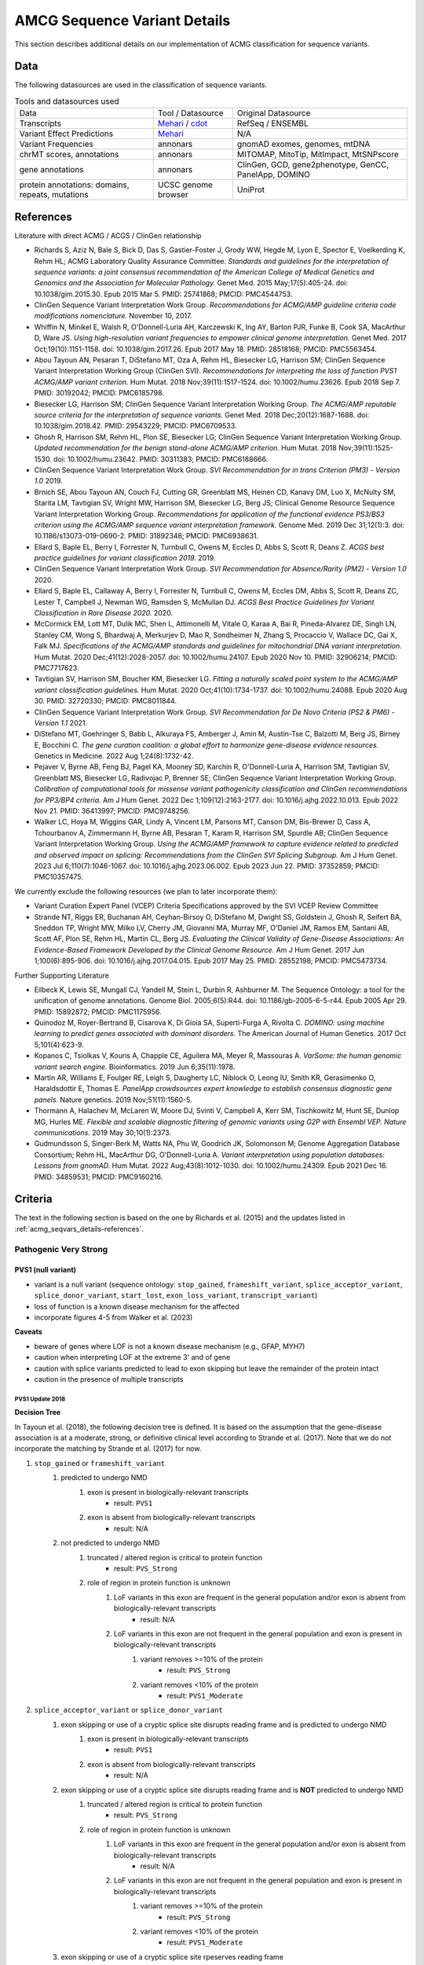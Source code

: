 .. _acmg_seqvars_details:

=============================
AMCG Sequence Variant Details
=============================

This section describes additional details on our implementation of ACMG classification for sequence variants.

.. _acmg_seqvars_details-Datas:

----
Data
----

The following datasources are used in the classification of sequence variants.

.. list-table:: Tools and datasources used

    * - Data
      - Tool / Datasource
      - Original Datasource
    * - Transcripts
      - `Mehari <https://github.com/bihealth/mehari>`__ / `cdot <https://github.com/SACGF/cdot>`__
      - RefSeq / ENSEMBL
    * - Variant Effect Predictions
      - `Mehari <https://github.com/bihealth/mehari>`__
      - N/A
    * - Variant Frequencies
      - annonars
      - gnomAD exomes, genomes, mtDNA
    * - chrMT scores, annotations
      - annonars
      - MITOMAP, MitoTip, MitImpact, MtSNPscore
    * - gene annotations
      - annonars
      - ClinGen, GCD, gene2phenotype, GenCC, PanelApp, DOMINO
    * - protein annotations: domains, repeats, mutations
      - UCSC genome browser
      - UniProt

.. _acmg_seqvars_details-references:

----------
References
----------

Literature with direct ACMG / ACGS / ClinGen relationship

- Richards S, Aziz N, Bale S, Bick D, Das S, Gastier-Foster J, Grody WW, Hegde M, Lyon E, Spector E, Voelkerding K, Rehm HL; ACMG Laboratory Quality Assurance Committee.
  *Standards and guidelines for the interpretation of sequence variants: a joint consensus recommendation of the American College of Medical Genetics and Genomics and the Association for Molecular Pathology.*
  Genet Med. 2015 May;17(5):405-24. doi: 10.1038/gim.2015.30. Epub 2015 Mar 5. PMID: 25741868; PMCID: PMC4544753.
- ClinGen Sequence Variant Interpretation Work Group.
  *Recommendations for ACMG/AMP guideline criteria code modifications nomenclature.*
  November 10, 2017.
- Whiffin N, Minikel E, Walsh R, O'Donnell-Luria AH, Karczewski K, Ing AY, Barton PJR, Funke B, Cook SA, MacArthur D, Ware JS.
  *Using high-resolution variant frequencies to empower clinical genome interpretation.*
  Genet Med. 2017 Oct;19(10):1151-1158. doi: 10.1038/gim.2017.26. Epub 2017 May 18. PMID: 28518168; PMCID: PMC5563454.
- Abou Tayoun AN, Pesaran T, DiStefano MT, Oza A, Rehm HL, Biesecker LG, Harrison SM; ClinGen Sequence Variant Interpretation Working Group (ClinGen SVI).
  *Recommendations for interpreting the loss of function PVS1 ACMG/AMP variant criterion.*
  Hum Mutat. 2018 Nov;39(11):1517-1524. doi: 10.1002/humu.23626. Epub 2018 Sep 7. PMID: 30192042; PMCID: PMC6185798.
- Biesecker LG, Harrison SM; ClinGen Sequence Variant Interpretation Working Group.
  *The ACMG/AMP reputable source criteria for the interpretation of sequence variants.*
  Genet Med. 2018 Dec;20(12):1687-1688. doi: 10.1038/gim.2018.42. PMID: 29543229; PMCID: PMC6709533.
- Ghosh R, Harrison SM, Rehm HL, Plon SE, Biesecker LG; ClinGen Sequence Variant Interpretation Working Group.
  *Updated recommendation for the benign stand-alone ACMG/AMP criterion.*
  Hum Mutat. 2018 Nov;39(11):1525-1530. doi: 10.1002/humu.23642. PMID: 30311383; PMCID: PMC6188666.
- ClinGen Sequence Variant Interpretation Work Group.
  *SVI Recommendation for in trans Criterion (PM3) - Version 1.0*
  2019.
- Brnich SE, Abou Tayoun AN, Couch FJ, Cutting GR, Greenblatt MS, Heinen CD, Kanavy DM, Luo X, McNulty SM, Starita LM, Tavtigian SV, Wright MW, Harrison SM, Biesecker LG, Berg JS; Clinical Genome Resource Sequence Variant Interpretation Working Group.
  *Recommendations for application of the functional evidence PS3/BS3 criterion using the ACMG/AMP sequence variant interpretation framework.*
  Genome Med. 2019 Dec 31;12(1):3. doi: 10.1186/s13073-019-0690-2. PMID: 31892348; PMCID: PMC6938631.
- Ellard S, Baple EL, Berry I, Forrester N, Turnbull C, Owens M, Eccles D, Abbs S, Scott R, Deans Z.
  *ACGS best practice guidelines for variant classification 2019.*
  2019.
- ClinGen Sequence Variant Interpretation Work Group.
  *SVI Recommendation for Absence/Rarity (PM2) - Version 1.0*
  2020.
- Ellard S, Baple EL, Callaway A, Berry I, Forrester N, Turnbull C, Owens M, Eccles DM, Abbs S, Scott R, Deans ZC, Lester T, Campbell J, Newman WG, Ramsden S, McMullan DJ.
  *ACGS Best Practice Guidelines for Variant Classification in Rare Disease 2020.*
  2020.
- McCormick EM, Lott MT, Dulik MC, Shen L, Attimonelli M, Vitale O, Karaa A, Bai R, Pineda-Alvarez DE, Singh LN, Stanley CM, Wong S, Bhardwaj A, Merkurjev D, Mao R, Sondheimer N, Zhang S, Procaccio V, Wallace DC, Gai X, Falk MJ.
  *Specifications of the ACMG/AMP standards and guidelines for mitochondrial DNA variant interpretation.*
  Hum Mutat. 2020 Dec;41(12):2028-2057. doi: 10.1002/humu.24107. Epub 2020 Nov 10. PMID: 32906214; PMCID: PMC7717623.
- Tavtigian SV, Harrison SM, Boucher KM, Biesecker LG.
  *Fitting a naturally scaled point system to the ACMG/AMP variant classification guidelines.*
  Hum Mutat. 2020 Oct;41(10):1734-1737. doi: 10.1002/humu.24088. Epub 2020 Aug 30. PMID: 32720330; PMCID: PMC8011844.
- ClinGen Sequence Variant Interpretation Work Group.
  *SVI Recommendation for De Novo Criteria (PS2 & PM6) - Version 1.1*
  2021.
- DiStefano MT, Goehringer S, Babb L, Alkuraya FS, Amberger J, Amin M, Austin-Tse C, Balzotti M, Berg JS, Birney E, Bocchini C.
  *The gene curation coalition: a global effort to harmonize gene-disease evidence resources.*
  Genetics in Medicine. 2022 Aug 1;24(8):1732-42.
- Pejaver V, Byrne AB, Feng BJ, Pagel KA, Mooney SD, Karchin R, O'Donnell-Luria A, Harrison SM, Tavtigian SV, Greenblatt MS, Biesecker LG, Radivojac P, Brenner SE; ClinGen Sequence Variant Interpretation Working Group.
  *Calibration of computational tools for missense variant pathogenicity classification and ClinGen recommendations for PP3/BP4 criteria.*
  Am J Hum Genet. 2022 Dec 1;109(12):2163-2177. doi: 10.1016/j.ajhg.2022.10.013. Epub 2022 Nov 21. PMID: 36413997; PMCID: PMC9748256.
- Walker LC, Hoya M, Wiggins GAR, Lindy A, Vincent LM, Parsons MT, Canson DM, Bis-Brewer D, Cass A, Tchourbanov A, Zimmermann H, Byrne AB, Pesaran T, Karam R, Harrison SM, Spurdle AB; ClinGen Sequence Variant Interpretation Working Group.
  *Using the ACMG/AMP framework to capture evidence related to predicted and observed impact on splicing: Recommendations from the ClinGen SVI Splicing Subgroup.*
  Am J Hum Genet. 2023 Jul 6;110(7):1046-1067. doi: 10.1016/j.ajhg.2023.06.002. Epub 2023 Jun 22. PMID: 37352859; PMCID: PMC10357475.

We currently exclude the following resources (we plan to later incorporate them):

- Variant Curation Expert Panel (VCEP) Criteria Specifications approved by the SVI VCEP Review Committee
- Strande NT, Riggs ER, Buchanan AH, Ceyhan-Birsoy O, DiStefano M, Dwight SS, Goldstein J, Ghosh R, Seifert BA, Sneddon TP, Wright MW, Milko LV, Cherry JM, Giovanni MA, Murray MF, O'Daniel JM, Ramos EM, Santani AB, Scott AF, Plon SE, Rehm HL, Martin CL, Berg JS.
  *Evaluating the Clinical Validity of Gene-Disease Associations: An Evidence-Based Framework Developed by the Clinical Genome Resource.*
  Am J Hum Genet. 2017 Jun 1;100(6):895-906. doi: 10.1016/j.ajhg.2017.04.015. Epub 2017 May 25. PMID: 28552198; PMCID: PMC5473734.

Further Supporting Literature

- Eilbeck K, Lewis SE, Mungall CJ, Yandell M, Stein L, Durbin R, Ashburner M.
  The Sequence Ontology: a tool for the unification of genome annotations.
  Genome Biol. 2005;6(5):R44. doi: 10.1186/gb-2005-6-5-r44. Epub 2005 Apr 29. PMID: 15892872; PMCID: PMC1175956.
- Quinodoz M, Royer-Bertrand B, Cisarova K, Di Gioia SA, Superti-Furga A, Rivolta C.
  *DOMINO: using machine learning to predict genes associated with dominant disorders.*
  The American Journal of Human Genetics. 2017 Oct 5;101(4):623-9.
- Kopanos C, Tsiolkas V, Kouris A, Chapple CE, Aguilera MA, Meyer R, Massouras A.
  *VarSome: the human genomic variant search engine.*
  Bioinformatics. 2019 Jun 6;35(11):1978.
- Martin AR, Williams E, Foulger RE, Leigh S, Daugherty LC, Niblock O, Leong IU, Smith KR, Gerasimenko O, Haraldsdottir E, Thomas E.
  *PanelApp crowdsources expert knowledge to establish consensus diagnostic gene panels.*
  Nature genetics. 2019 Nov;51(11):1560-5.
- Thormann A, Halachev M, McLaren W, Moore DJ, Svinti V, Campbell A, Kerr SM, Tischkowitz M, Hunt SE, Dunlop MG, Hurles ME.
  *Flexible and scalable diagnostic filtering of genomic variants using G2P with Ensembl VEP. Nature communications.*
  2019 May 30;10(1):2373.
- Gudmundsson S, Singer-Berk M, Watts NA, Phu W, Goodrich JK, Solomonson M; Genome Aggregation Database Consortium; Rehm HL, MacArthur DG, O'Donnell-Luria A.
  *Variant interpretation using population databases: Lessons from gnomAD.*
  Hum Mutat. 2022 Aug;43(8):1012-1030. doi: 10.1002/humu.24309. Epub 2021 Dec 16. PMID: 34859531; PMCID: PMC9160216.

.. _acmg_seqvars_details-criteria:

--------
Criteria
--------

The text in the following section is based on the one by Richards et al. (2015) and the updates listed in :ref:`acmg_seqvars_details-references`.

.. _acmg_seqvars_details-criteria-pvs:

Pathogenic Very Strong
======================

PVS1 (null variant)
-------------------

- variant is a null variant (sequence ontology: ``stop_gained``, ``frameshift_variant``, ``splice_acceptor_variant``, ``splice_donor_variant``, ``start_lost``, ``exon_loss_variant``, ``transcript_variant``)
- loss of function is a known disease mechanism for the affected
- incorporate figures 4-5 from Walker et al. (2023)

**Caveats**

- beware of genes where LOF is not a known disease mechanism (e.g., GFAP, MYH7)
- caution when interpreting LOF at the extreme 3' and of gene
- caution with splice variants predicted to lead to exon skipping but leave the remainder of the protein intact
- caution in the presence of multiple transcripts


PVS1 Update 2018
~~~~~~~~~~~~~~~~

**Decision Tree**

In Tayoun et al. (2018), the following decision tree is defined.
It is based on the assumption that the gene-disease association is at a moderate, strong, or definitive clinical level according to Strande et al. (2017).
Note that we do not incorporate the matching by Strande et al. (2017) for now.

1. ``stop_gained`` or ``frameshift_variant``
    1. predicted to undergo NMD
        1. exon is present in biologically-relevant transcripts
            - result: ``PVS1``
        2. exon is absent from biologically-relevant transcripts
            - result: N/A
    2. not predicted to undergo NMD
        1. truncated / altered region is critical to protein function
            - result: ``PVS_Strong``
        2. role of region in protein function is unknown
            1. LoF variants in this exon are frequent in the general population and/or exon is absent from biologically-relevant transcripts
                - result: N/A
            2. LoF variants in this exon are not frequent in the general population and exon is present in biologically-relevant transcripts
                1. variant removes >=10% of the protein
                    - result: ``PVS_Strong``
                2. variant removes <10% of the protein
                    - result: ``PVS1_Moderate``
2. ``splice_acceptor_variant`` or ``splice_donor_variant``
    1. exon skipping or use of a cryptic splice site disrupts reading frame and is predicted to undergo NMD
        1. exon is present in biologically-relevant transcripts
            - result: ``PVS1``
        2. exon is absent from biologically-relevant transcripts
            - result: N/A
    2. exon skipping or use of a cryptic splice site disrupts reading frame and is **NOT** predicted to undergo NMD
        1. truncated / altered region is critical to protein function
            - result: ``PVS_Strong``
        2. role of region in protein function is unknown
            1. LoF variants in this exon are frequent in the general population and/or exon is absent from biologically-relevant transcripts
                - result: N/A
            2. LoF variants in this exon are not frequent in the general population and exon is present in biologically-relevant transcripts
                1. variant removes >=10% of the protein
                    - result: ``PVS_Strong``
                2. variant removes <10% of the protein
                    - result: ``PVS1_Moderate``
    3. exon skipping or use of a cryptic splice site rpeserves reading frame
        1. role of region in protein is unknown
            1. LoF variants in this exon are frequent in the general population and/or exon is absent from biologically-relevant transcripts
                - result: N/A
            2. LoF variants in this exon are not frequent in the general population and exon is present in biologically-relevant transcripts
                1. variant removes >=10% of the protein
                    - result: ``PVS_Strong``
                2. variant removes <10% of the protein
                    - result: ``PVS1_Moderate``
        2. truncated / altered region is critical to protein function
            - result: ``PVS_Strong``
3. ``exon_loss_variant`` or ``transcript_variant`` (single exon or whole transcript deletion)
    1. full gene deletion
        - result: ``PVS1``
    2. single to multi exon deletion - disrupts reading frame and is predicted to undergo NMD
        1. exon is present in biologically-relevant transcripts
            - result: ``PVS1``
        2. exon is absent from biologically-relevant transcripts
            - result: N/A
    3. single to multi exon deletion - disrupts reading frame and is **NOT** predicted to undergo NMD
        1. truncated/altered region is critical to protein function
            - result: ``PVS_Strong``
        2. role of region in protein function is unknown
            1. LoF variants in this exon are frequent in the general population and/or exon is absent from biologically-relevant transcripts
                - result: N/A
            2. LoF variants in this exon are not frequent in the general population and exon is present in biologically-relevant transcripts
                1. variant removes >=10% of the eprotein
                    - result: ``PVS_Strong``
                2. variant removes <10% of the protein
                    - result: ``PVS1_Moderate``
    4. single to multi exon deletion - preserves reading frame
        1. role of region in protein function is unknown -- see 3.3.2
        2. truncated / altered region is critical to protein function
            - result: ``PVS_Strong``
4. duplication (>=1 exon in size and must be contained within gene)
    1. proven in tandem
        1. reading frame disrupted and NMD predicted to occur
            - result: ``PVS1``
        2. no or unknown impact on reading frame and NMD
            - result: N/!
    2. presumed in tandem
        1. reading frame presumed disrupted and NMD predicted to occur
            - result: ``PVS1``
        2. no or unknown impact on reading frame and NMD
            - result: N/A
    3. proven not in tandem
        - result: N/A
5. ``start_lost``
    1. no known alternative start codon in other transcripts
        1. >=1 pathogenic variant(s) upstream of closest potential in-frame start codon
            - result: ``PVS1_Moderate``
        2. no pathogenic variant(s) upstream of closest potential in-frame start codon
            - result: ``PVS1_Supp``
    2. different functional transcript uses alternative start codon
        - result: N/A

And here is the tree as an image:

.. image:: img/Tayoun-2018-Figure-1.png
    :alt: Figure 1 from Tayoun et al. (2018)

**Notes**

- criterion (2) ``splice_acceptor_variant`` or ``splice_donor_variant`` is mutually exclusive to splice site prediction
- "Generally, NMD is not predicted to occur if the premature termination codon occurs in the 3' most exon or within the 3' most 50 nucleotides of the penultimate exon" -- from Tayoun et al. (2018)

**Criteria for LoF Disease Mechanism**

Further, Tayoun et al. (2018) define the following criteria for a loss-of-function disease mechanism.

1. Follow PVS1 decision tree if:
    - clinical validaity classification of gene is strong or definite AND
    - >=3 LoF functions are Pathogenic without PVS1 AND
    - >10% of variants associated with the phenotype are LoF (must be across more than 1 exon - except for single-exon genes)
2. Decrease final strenght by **one** level (IOW: to ``PVS1_Strong``) if:
    - clinical validity classification of gene is at least moderate AND
    - >=2 LoF variants have previously associated with the phenotype (must be across more than one exon - except for single-exon genes) AND
    - null mouse model recapitulates disease phenotype
3. Decrease final strength by **two** levels (IOW: to ``PVS1_Moderate``) if:
    - clinical validity classification of gene is at least moderate AND EITHER
        - >=2 LoF variants have been previously associated with the phenotype (must be across more than one exon - except for single-exon genes) OR
        - null mouse model recapitulates disease phenotype
4. If there is no evidence that LoF variants cause disease, PVS1 should not be applied at any strength level.

Pathogenic Strong
=================

PS1 (same amino acid change)
----------------------------

- same amino acid change has previoulsy been established as pathogenic, regardless of nucleotide change
- for splicing variants, Tables 2-3 from Walker et al. (2023) shall be used

**Table 2 Rules** from Walker et al. (2023) of Variant under assessment (VUA)

- VUA located outside splice donor / acceptor +/- 1/2 dinucleotide positions
    - baseline computational code: PP3
        - position of comparison variant relative to VUA: same nucleotide
            - with P comparison variant: PS1
            - with LP comparison variant: PS1_Moderate
        - position of comparison variant relative to VUA: within same splice donor / acceptor motif (including +/- 1/2 position)
            - with P comparison variant: PS1_Moderate
            - with LP comparison variant: PS1_Supporting
- VUA located at splice donor / acceptor +/- 1/2 dinucleotide positions
    - baseline computational code: PVS1
        - position of comparison variant relative to VUA: within same splice donor / acceptor +/- 1/2 dinicleotide
        - with P comparison variant: VUA is PS1_Supporting
        - with LP comparison variant: N/A
    - baseline computational code: PVS1
        - position of comparison variant relative to VUA: within same splice donor / acceptor region but outside +/- 1/2 dinicleotide
        - with P comparison variant: VUA is PS1_Supporting
        - with LP comparison variant: VUA is PS1_Supporting
    - baseline computational code: PVS1_Strong, PVS1_Moderate, PVS1_Supporting
        - position of comparison variant relative to VUA: within same splice donor / acceptor +/- 1/2 dinicleotide
        - with P comparison variant: VUA is PS1
        - with LP comparison variant: VUA is N/A
    - baseline computational code: PVS1_Strong, PVS1_Moderate, PVS1_Supporting
        - position of comparison variant relative to VUA: within same splice donor / acceptor motify but outside +/- 1/2 dinicleotide
        - with P comparison variant: VUA is PS1_Moderate
        - with LP comparison variant: VUA is PS1_Supporting

.. image:: img/Walker-2023-Table-3-1.png
    :alt: Table 3 (part 1) from Walker et al. (2023)

.. image:: img/Walker-2023-Table-3-2.png
    :alt: Table 3 (part 2) from Walker et al. (2023)

.. image:: img/Walker-2023-Table-2.png
    :alt: Table 2 from Walker et al. (2023)

**Caveats**

- beware of changes that impact splicing rather than amino acid or protein level

**Notes**

- incorporation of splicing here is based on the recommendation by Walker et al. (2023)

PS2 (confirmed *de novo*)
-------------------------

- confirmed *de novo* variant in a patient withou disease and no family history

**Caveats**

- confirmation of paternity only is insufficient (egg donation, surrogate motherhood, errors in embryo transfer, ... can contribute to nonmaternity)

**Notes**

- ClinGen Sequence Variant Interpretation Work Group (2021) describe a point-scale for PS2 and PM6.
  However, this is hard to apply automatically as it requires an assessment of whether the phenotype is highly specific or consistent with the gene.

PS3 (functional studies)
------------------------

- well-established in vitro or in vivo functional studies supportive of a damaging effect on the gene or gene product

**Caveats**

- functional studies that have been validated and shown to be reproducible and robust in a clinical diagnostic laboratory setting are considered the most well established

**Notes**

- There is further guidance in Brnich et al. (2020) on how to apply PS3 and BS3 when interpreting "well-established" functional assays.
- However, as this process is manual, it is not further considered here.
- Walker et al. (2023) is not considered here as the authors recommend to capture experimental evidence with PVS1 and is not suitable for automatic classification.

PS4 (prevalence)
----------------

- prevalence of the variant in affected individuals is significantly increased compared with the prevalence in controls

**Caveats**

- relative risk or OR, as obtained from case–control studies, is >5.0, and the confidence interval around the estimate of relative risk or OR does not include 1.0.
  See Richards et al. (2015) for detailed guidance.
- in instances of very rare variants where case–control studies may not reach statistical significance, the prior observation of the variant in multiple unrelated patients with the same phenotype, and its absence in controls, may be used as moderate level of evidence.

Pathogenic Moderate
===================

PM1 (hotspot)
-------------

- located in a mutational hot spot and/or critical and well-established functional domain (e.g., active site of an enzyme) without benign variation

**Caveats**

- Pejaver et al. (2022) suggest to limit combined evidence from P1 and PP3 to strong

PM3 (recessive and in trans)
----------------------------

- for recessive disorders, detected in trans with a pathogenic or likely pathogenic variant in an affected patient

According to ClinGen Sequence Variant Interpretation Work Group (2019), there are points awarded per in *trans* proband (all variants should be sufficiently rare, thus meet PM specifiacation, P-Pathogenic or LP-Likely pathogenic):

.. list-table:: Points per proband

    * - Classification / zygosity of other variant
      - Points per confirmed in *trans*
      - Points if phase unknown
    * - Pathogenic or Likely pathogenic variant
      - 1.0
      - 0.5(P) or 0.25(LP)
    * - Homozygous occurence (max point 1.0)
      - 0.5
      - N/A
    * - Uncertain significance variant
      - 0.25
      - 0.0

The resulting point rating gives the following evidence strength for PM3:

- 0.5-1.0: PM3_Supporting
- 1.0-2.0: PM3
- 2.0-4.0: PM3_Strong
- >=4.0: PM3_VeryStrong

**Notes**

- ClinGen Sequence Variant Interpretation Work Group (2019) changes this from "for recessive disorders, detected in trans with a pathogenic" to "for recessive disorders, detected in trans with a pathogenic or likely pathogenic variant in an affected patient"
- Further, this document introduces the point-based system from above.
- There are further considerations in ClinGen Sequence Variant Interpretation Work Group (2019) that are not considered here.

PM4 (protein length)
--------------------

- protein length changes as a result of in-frame deletions/insertions in a nonrepeat region or stop-loss variants

PM5 (overlapping missense)
--------------------------

- novel missense change at an amino acid residue where a different missense change determined to be pathogenic has been seen before

**Caveats**

- beware of changes that impact splicing rather than at the amino acid/protein level.


PM6 (assumed *de novo*)
-----------------------

- assumed de novo, but without confirmation of paternity and maternity

Pathogenic Supporting
=====================

PM2_Supporting (absent from controls)
-------------------------------------

- absent from controls (or at extremely low frequency if recessive) in gnomAD

**Notes**

- population indel data is of high quality by now
- ClinGen Sequence Variant Interpretation Work Group (2020) has downgraded this to PM2_Supporting by default.

PP1 (cosegregaton)
------------------

- cosegregation with disease in multiple affected family members in a gene definitively known to cause th disease

**Notes**

- may be used as stronger evidence with increasing segregation data

PP2 (missense)
--------------

- missense variant in a gene that has a low rate of benign missense variation and in which missense variants are a common mechanism of disease

PP3 (*in silico* predictions)
-----------------------------

- multiple lines of computational evidence support a deleterious effect on the gene or gene product (conservation, evolutionary, splicing impact, etc.)
- incorporate figures 4-5 from Walker et al. (2023)

.. image:: img/Walker-2023-Figure-5.png
    :alt: Figure 5 from Walker et al. (2023)

**Caveats**

- because many in silico algorithms use the same or very similar input for their predictions, each algorithm should not be counted as an independent criterion.
  PP3 can be used only once in any evaluation of a variant.
- Pejaver et al. (2022) suggest to limit combined evidence from P1 and PP3 to strong.

**Notes**

- The resulting class is updated according to the Pejaver et al. (2022).
  Note that it would be very useful to run the original code by Pejaver with more scores.
  The code from Pejaver `can be found here on GitHub <https://github.com/vpejaver/clingen-svi-comp_calibration>`__.

PP4 (monogenetic)
-----------------

- patient's phenotype or family history is highly specific for a disease with a single genetic etiology

PP5 (reputable source)
----------------------

*Remove according to Biesecker et al. (2018).*

Benign Standalone
=================

BA1 (5% frequency)
------------------

- allele frequency is >5% in Exome Sequencing Project, 1000 Genomes Project, or Exome Aggregation Consortium

In accordance with Ghosh et al. (2018), there is a list of exceptions from this rule with high MAF but **some** evidence for pathogenicity.
Updates to this list are available at `ClinGen <https://clinicalgenome.org/working-groups/sequence-variant-interpretation/>`__ and shall be monitored regularly.

- ``NM_014049.4(ACAD):c.-44_-41dupTAAG``
- ``NM_004004.5(GJB2):c.109G>A (p.Val37Ile)``
- ``NM_000410.3(HFE):c.187C>G (p.His63Asp)``
- ``NM_000410.3(HFE):c.845G>A (p.Cys282Tyr)``
- ``NM_000243.2(MEFV):c.1105C>T (p.Pro369Ser)``
- ``NM_000243.2(MEFV):c.1223G>A (p.Arg408Gln)``
- ``NM_006346.2(PIBF1):c.1214G>A (p.Arg405Gln)``
- ``NM_000017.3(ACADS):c.511C>T (p.Arg171Trp)``
- ``NM_000060.4(BTD):c.1330G>C (p.Asp444His)``

Benign Very Strong
==================

This category does not exist in Richards et al. (2015) but is implicitely introduced by Tavtigian et al. (2020).

Benign Strong
=============

BS1 (expected frequency)
------------------------

- allele frequency is greater than expected for disorder

BS2 (healthy adult)
-------------------

- observed in a healthy adult individual for a recessive (homozygous), dominant (heterozygous), or X-linked (hemizygous) disorder, with full penetrance expected at an early age

BS3 (functional studies)
------------------------

- well-established in vitro or in vivo functional studies show no damaging effect on protein function or splicing

**Notes**

- There is further guidance in Brnich et al. (2020) on how to apply PS3 and BS3 when interpreting "well-established" functional assays.
  However, as this process is manual, it is not further considered here.
- Walker et al. (2023) is not considered here as the authors recommend to capture experimental evidence with PVS1 and is not suitable for automatic classification.

BS4 (lack of segregation)
-------------------------

- lack of segregation in affected members of a family

**Caveat**

- presence of phenocopies for common phenotypes (i.e., cancer, epilepsy) can mimic lack of segregation among affected individuals
- families may have more than one pathogenic variant contributing to an autosomal dominant disorder, further confounding an apparent lack of segregation

Benign Moderate
===============

This category does not exist in Richards et al. (2015) but is implicitely introduced by Tavtigian et al. (2020).

Benign Supporting
=================

BP1 (missense)
--------------

- missense variant in a gene for which primarily truncating variants are known to cause disease

BP2 (in trans)
--------------

- Observed in trans with a pathogenic variant for a fully penetrant dominant gene/disorder or observed in cis with a pathogenic variant in any inheritance pattern

BP3 (in-frame in repetitive)
----------------------------

- in-frame deletions/insertions in a repetitive region without a known function

BP4 (*in silico* predictions)
-----------------------------

- multiple lines of computational evidence suggest no impact on gene or gene product (conservation, evolutionary, splicing impact, etc.)
- incorporate figures 4-5 from Walker et al. (2023)

**Caveats**

- because many in silico algorithms use the same or very similar input for their predictions, each algorithm cannot be counted as an independent criterion. BP4 can be used only once in any evaluation of a variant.

**Notes**

- The resulting class is updated according to the Pejaver et al. (2022).
  Note that it would be very useful to run the original code by Pejaver with more scores.
  The code from Pejaver `can be found here on GitHub <https://github.com/vpejaver/clingen-svi-comp_calibration>`__.

BP5 (found in solved)
---------------------

- variant found in a case with an alternate molecular basis for disease

BP6 (reputable source)
----------------------

*Remove according to Biesecker et al. (2018).*

BP7 (synonymous)
----------------

- synonymous (silent) variant for which splicing prediction algorithms predict no impact to the splice consensus sequence nor the creation of a new splice site AND the nucleotide is not highly conserved
- incorporate figures 4-5 from Walker et al. (2023)
